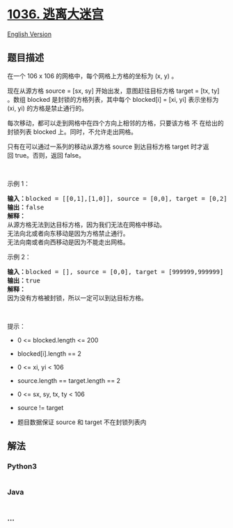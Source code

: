 * [[https://leetcode-cn.com/problems/escape-a-large-maze][1036.
逃离大迷宫]]
  :PROPERTIES:
  :CUSTOM_ID: 逃离大迷宫
  :END:
[[./solution/1000-1099/1036.Escape a Large Maze/README_EN.org][English
Version]]

** 题目描述
   :PROPERTIES:
   :CUSTOM_ID: 题目描述
   :END:

#+begin_html
  <!-- 这里写题目描述 -->
#+end_html

#+begin_html
  <p>
#+end_html

在一个 106 x 106 的网格中，每个网格上方格的坐标为 (x, y) 。

#+begin_html
  </p>
#+end_html

#+begin_html
  <p>
#+end_html

现在从源方格 source = [sx, sy] 开始出发，意图赶往目标方格 target = [tx,
ty] 。数组 blocked 是封锁的方格列表，其中每个 blocked[i] = [xi, yi]
表示坐标为 (xi, yi) 的方格是禁止通行的。

#+begin_html
  </p>
#+end_html

#+begin_html
  <p>
#+end_html

每次移动，都可以走到网格中在四个方向上相邻的方格，只要该方格 不
在给出的封锁列表 blocked 上。同时，不允许走出网格。

#+begin_html
  </p>
#+end_html

#+begin_html
  <p>
#+end_html

只有在可以通过一系列的移动从源方格 source 到达目标方格 target
时才返回 true。否则，返回 false。

#+begin_html
  </p>
#+end_html

#+begin_html
  <p>
#+end_html

 

#+begin_html
  </p>
#+end_html

#+begin_html
  <p>
#+end_html

示例 1：

#+begin_html
  </p>
#+end_html

#+begin_html
  <pre>
  <strong>输入：</strong>blocked = [[0,1],[1,0]], source = [0,0], target = [0,2]
  <strong>输出：</strong>false
  <strong>解释：</strong>
  从源方格无法到达目标方格，因为我们无法在网格中移动。
  无法向北或者向东移动是因为方格禁止通行。
  无法向南或者向西移动是因为不能走出网格。</pre>
#+end_html

#+begin_html
  <p>
#+end_html

示例 2：

#+begin_html
  </p>
#+end_html

#+begin_html
  <pre>
  <strong>输入：</strong>blocked = [], source = [0,0], target = [999999,999999]
  <strong>输出：</strong>true
  <strong>解释：</strong>
  因为没有方格被封锁，所以一定可以到达目标方格。
  </pre>
#+end_html

#+begin_html
  <p>
#+end_html

 

#+begin_html
  </p>
#+end_html

#+begin_html
  <p>
#+end_html

提示：

#+begin_html
  </p>
#+end_html

#+begin_html
  <ul>
#+end_html

#+begin_html
  <li>
#+end_html

0 <= blocked.length <= 200

#+begin_html
  </li>
#+end_html

#+begin_html
  <li>
#+end_html

blocked[i].length == 2

#+begin_html
  </li>
#+end_html

#+begin_html
  <li>
#+end_html

0 <= xi, yi < 106

#+begin_html
  </li>
#+end_html

#+begin_html
  <li>
#+end_html

source.length == target.length == 2

#+begin_html
  </li>
#+end_html

#+begin_html
  <li>
#+end_html

0 <= sx, sy, tx, ty < 106

#+begin_html
  </li>
#+end_html

#+begin_html
  <li>
#+end_html

source != target

#+begin_html
  </li>
#+end_html

#+begin_html
  <li>
#+end_html

题目数据保证 source 和 target 不在封锁列表内

#+begin_html
  </li>
#+end_html

#+begin_html
  </ul>
#+end_html

** 解法
   :PROPERTIES:
   :CUSTOM_ID: 解法
   :END:

#+begin_html
  <!-- 这里可写通用的实现逻辑 -->
#+end_html

#+begin_html
  <!-- tabs:start -->
#+end_html

*** *Python3*
    :PROPERTIES:
    :CUSTOM_ID: python3
    :END:

#+begin_html
  <!-- 这里可写当前语言的特殊实现逻辑 -->
#+end_html

#+begin_src python
#+end_src

*** *Java*
    :PROPERTIES:
    :CUSTOM_ID: java
    :END:

#+begin_html
  <!-- 这里可写当前语言的特殊实现逻辑 -->
#+end_html

#+begin_src java
#+end_src

*** *...*
    :PROPERTIES:
    :CUSTOM_ID: section
    :END:
#+begin_example
#+end_example

#+begin_html
  <!-- tabs:end -->
#+end_html
